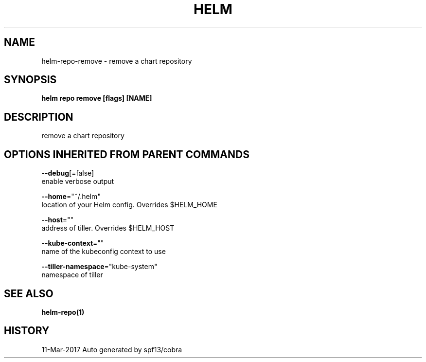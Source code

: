 .TH "HELM" "1" "Mar 2017" "Auto generated by spf13/cobra" "" 
.nh
.ad l


.SH NAME
.PP
helm\-repo\-remove \- remove a chart repository


.SH SYNOPSIS
.PP
\fBhelm repo remove [flags] [NAME]\fP


.SH DESCRIPTION
.PP
remove a chart repository


.SH OPTIONS INHERITED FROM PARENT COMMANDS
.PP
\fB\-\-debug\fP[=false]
    enable verbose output

.PP
\fB\-\-home\fP="~/.helm"
    location of your Helm config. Overrides $HELM\_HOME

.PP
\fB\-\-host\fP=""
    address of tiller. Overrides $HELM\_HOST

.PP
\fB\-\-kube\-context\fP=""
    name of the kubeconfig context to use

.PP
\fB\-\-tiller\-namespace\fP="kube\-system"
    namespace of tiller


.SH SEE ALSO
.PP
\fBhelm\-repo(1)\fP


.SH HISTORY
.PP
11\-Mar\-2017 Auto generated by spf13/cobra
